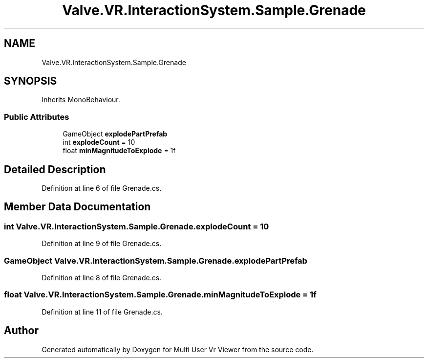 .TH "Valve.VR.InteractionSystem.Sample.Grenade" 3 "Sat Jul 20 2019" "Version https://github.com/Saurabhbagh/Multi-User-VR-Viewer--10th-July/" "Multi User Vr Viewer" \" -*- nroff -*-
.ad l
.nh
.SH NAME
Valve.VR.InteractionSystem.Sample.Grenade
.SH SYNOPSIS
.br
.PP
.PP
Inherits MonoBehaviour\&.
.SS "Public Attributes"

.in +1c
.ti -1c
.RI "GameObject \fBexplodePartPrefab\fP"
.br
.ti -1c
.RI "int \fBexplodeCount\fP = 10"
.br
.ti -1c
.RI "float \fBminMagnitudeToExplode\fP = 1f"
.br
.in -1c
.SH "Detailed Description"
.PP 
Definition at line 6 of file Grenade\&.cs\&.
.SH "Member Data Documentation"
.PP 
.SS "int Valve\&.VR\&.InteractionSystem\&.Sample\&.Grenade\&.explodeCount = 10"

.PP
Definition at line 9 of file Grenade\&.cs\&.
.SS "GameObject Valve\&.VR\&.InteractionSystem\&.Sample\&.Grenade\&.explodePartPrefab"

.PP
Definition at line 8 of file Grenade\&.cs\&.
.SS "float Valve\&.VR\&.InteractionSystem\&.Sample\&.Grenade\&.minMagnitudeToExplode = 1f"

.PP
Definition at line 11 of file Grenade\&.cs\&.

.SH "Author"
.PP 
Generated automatically by Doxygen for Multi User Vr Viewer from the source code\&.
